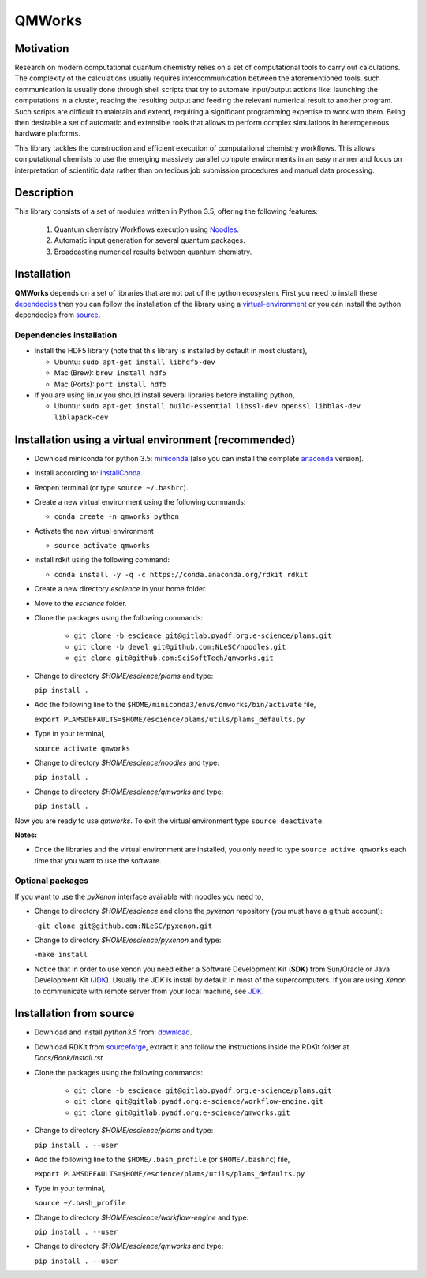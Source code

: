 
================
QMWorks
================


Motivation
==========
Research on modern computational quantum chemistry relies on a set of computational
tools to carry out calculations. The complexity of the calculations usually requires 
intercommunication between the aforementioned tools, such communication is usually done 
through shell scripts that try to automate input/output actions like: launching 
the computations in a cluster, reading the resulting output and feeding the relevant
numerical result to another program. Such scripts are difficult to maintain and extend,
requiring a significant programming expertise to work with them. Being then desirable a
set of automatic and extensible tools that allows to perform complex simulations in
heterogeneous hardware platforms.

This library tackles the construction and efficient execution of computational chemistry workflows.
This allows computational chemists to use the emerging massively parallel compute environments in
an easy manner and focus on interpretation of scientific data rather than on tedious job submission
procedures and manual data processing. 

Description
===========
This library consists of a set of modules written in Python 3.5,
offering the following features:

 1. Quantum chemistry Workflows execution using Noodles_.

 2. Automatic input generation for several quantum packages.
 
 3. Broadcasting numerical results between quantum chemistry.

 
Installation
============

**QMWorks** depends on a set of libraries that are not pat of the python ecosystem.
First you need to install these dependecies_ then you can follow the installation
of the library using a virtual-environment_ or you can install the python dependecies
from source_.


.. _dependecies:
Dependencies installation
-------------------------

- Install the HDF5 library (note that this library is installed
  by default in most clusters),

  - Ubuntu: ``sudo apt-get install libhdf5-dev``

  - Mac (Brew): ``brew install hdf5``

  - Mac (Ports): ``port install hdf5``

- If you are using linux you should install several libraries before installing python,

  - Ubuntu: ``sudo apt-get install build-essential libssl-dev openssl libblas-dev liblapack-dev``
    

.. _virtual-environment:
Installation using a virtual environment (recommended)
======================================================

- Download miniconda for python 3.5: miniconda_ (also you can install the complete anaconda_ version).

- Install according to: installConda_. 

- Reopen terminal (or type ``source ~/.bashrc``).

- Create a new virtual environment using the following commands:

  - ``conda create -n qmworks python`` 

- Activate the new virtual environment
  
  - ``source activate qmworks``

- install rdkit using the following command:

  - ``conda install -y -q -c https://conda.anaconda.org/rdkit rdkit``
    
- Create a new directory *escience* in your home folder.

- Move to the *escience* folder.
  
- Clone the packages using the following commands:
  
   - ``git clone -b escience git@gitlab.pyadf.org:e-science/plams.git``
   - ``git clone -b devel git@github.com:NLeSC/noodles.git``    
   - ``git clone git@github.com:SciSoftTech/qmworks.git``

- Change to directory *$HOME/escience/plams* and type:
  
  ``pip install .``

- Add the following line to the ``$HOME/miniconda3/envs/qmworks/bin/activate`` file,
  
  ``export PLAMSDEFAULTS=$HOME/escience/plams/utils/plams_defaults.py``

- Type in your terminal,

  ``source activate qmworks``
  
- Change to directory *$HOME/escience/noodles* and type:

  ``pip install .``  

- Change to directory *$HOME/escience/qmworks* and type:
  
  ``pip install .``

Now you are ready to use *qmworks*. To exit the virtual environment type  ``source deactivate``.
 

**Notes:**

- Once the libraries and the virtual environment are installed, you only need to type
  ``source active qmworks`` each time that you want to use the software.


.. _optional:
Optional packages
-----------------
If you want to use the *pyXenon* interface available with noodles you need to,

- Change to directory *$HOME/escience* and clone the *pyxenon* repository (you must have a github account):

  -``git clone git@github.com:NLeSC/pyxenon.git``

- Change to directory *$HOME/escience/pyxenon* and type:

  -``make install``

- Notice that in order to use xenon you need either a Software Development Kit (**SDK**) from Sun/Oracle or
  Java Development Kit (JDK_). Usually the JDK is install by default in most of the supercomputers. If you
  are using *Xenon* to communicate with remote server from your local machine, see JDK_.


.. _source:  
Installation from source
========================


- Download and install *python3.5* from: download_.


- Download RDKit from sourceforge_, extract it and follow the instructions inside the RDKit
  folder at *Docs/Book/Install.rst*
    

- Clone the packages using the following commands:
  
   - ``git clone -b escience git@gitlab.pyadf.org:e-science/plams.git``
   - ``git clone git@gitlab.pyadf.org:e-science/workflow-engine.git``    
   - ``git clone git@gitlab.pyadf.org:e-science/qmworks.git``

- Change to directory *$HOME/escience/plams* and type:
  
  ``pip install . --user``

- Add the following line to the ``$HOME/.bash_profile`` (or ``$HOME/.bashrc``) file,
  
  ``export PLAMSDEFAULTS=$HOME/escience/plams/utils/plams_defaults.py``

- Type in your terminal,

  ``source ~/.bash_profile``
  
- Change to directory *$HOME/escience/workflow-engine* and type:

  ``pip install . --user``  

- Change to directory *$HOME/escience/qmworks* and type:
  
  ``pip install . --user``


.. _miniconda: http://conda.pydata.org/miniconda.html
.. _anaconda: https://www.continuum.io/downloads
.. _installConda: http://conda.pydata.org/docs/install/quick.html
.. _Noodles: https://gitlab.pyadf.org/e-science/workflow-engine
.. _Fireworks: https://pythonhosted.org/FireWorks/
.. _HDF5: http://www.h5py.org/ 
.. _mongodb: https://www.mongodb.com/
.. _download: https://www.python.org/downloads/
.. _sourceforge: https://sourceforge.net/projects/rdkit/files/rdkit/
.. _JDK: http://www.oracle.com/technetwork/java/javase/downloads/index.html
